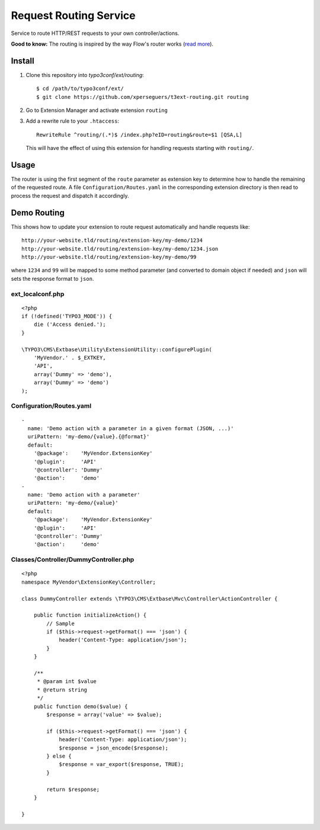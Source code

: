 =======================
Request Routing Service
=======================

Service to route HTTP/REST requests to your own controller/actions.

**Good to know:** The routing is inspired by the way Flow's router works (`read more <http://docs.typo3.org/flow/TYPO3FlowDocumentation/2.1/TheDefinitiveGuide/PartIII/Routing.html>`_).


Install
=======

#. Clone this repository into `typo3conf/ext/routing`::

       $ cd /path/to/typo3conf/ext/
       $ git clone https://github.com/xperseguers/t3ext-routing.git routing

#. Go to Extension Manager and activate extension ``routing``

#. Add a rewrite rule to your ``.htaccess``::

       RewriteRule ^routing/(.*)$ /index.php?eID=routing&route=$1 [QSA,L]

   This will have the effect of using this extension for handling requests starting with ``routing/``.

Usage
=====

The router is using the first segment of the ``route`` parameter as extension key to determine how to handle the
remaining of the requested route. A file ``Configuration/Routes.yaml`` in the corresponding extension directory is then
read to process the request and dispatch it accordingly.


Demo Routing
============

This shows how to update your extension to route request automatically and handle requests like::

    http://your-website.tld/routing/extension-key/my-demo/1234
    http://your-website.tld/routing/extension-key/my-demo/1234.json
    http://your-website.tld/routing/extension-key/my-demo/99

where ``1234`` and ``99`` will be mapped to some method parameter (and converted to domain object if needed) and
``json`` will sets the response format to ``json``.


ext_localconf.php
-----------------

::

    <?php
    if (!defined('TYPO3_MODE')) {
        die ('Access denied.');
    }

    \TYPO3\CMS\Extbase\Utility\ExtensionUtility::configurePlugin(
        'MyVendor.' . $_EXTKEY,
        'API',
        array('Dummy' => 'demo'),
        array('Dummy' => 'demo')
    );


Configuration/Routes.yaml
-------------------------

::

    -
      name: 'Demo action with a parameter in a given format (JSON, ...)'
      uriPattern: 'my-demo/{value}.{@format}'
      default:
        '@package':    'MyVendor.ExtensionKey'
        '@plugin':     'API'
        '@controller': 'Dummy'
        '@action':     'demo'
    -
      name: 'Demo action with a parameter'
      uriPattern: 'my-demo/{value}'
      default:
        '@package':    'MyVendor.ExtensionKey'
        '@plugin':     'API'
        '@controller': 'Dummy'
        '@action':     'demo'


Classes/Controller/DummyController.php
--------------------------------------

::

    <?php
    namespace MyVendor\ExtensionKey\Controller;

    class DummyController extends \TYPO3\CMS\Extbase\Mvc\Controller\ActionController {

        public function initializeAction() {
            // Sample
            if ($this->request->getFormat() === 'json') {
                header('Content-Type: application/json');
            }
        }

        /**
         * @param int $value
         * @return string
         */
        public function demo($value) {
            $response = array('value' => $value);

            if ($this->request->getFormat() === 'json') {
                header('Content-Type: application/json');
                $response = json_encode($response);
            } else {
                $response = var_export($response, TRUE);
            }

            return $response;
        }

    }

